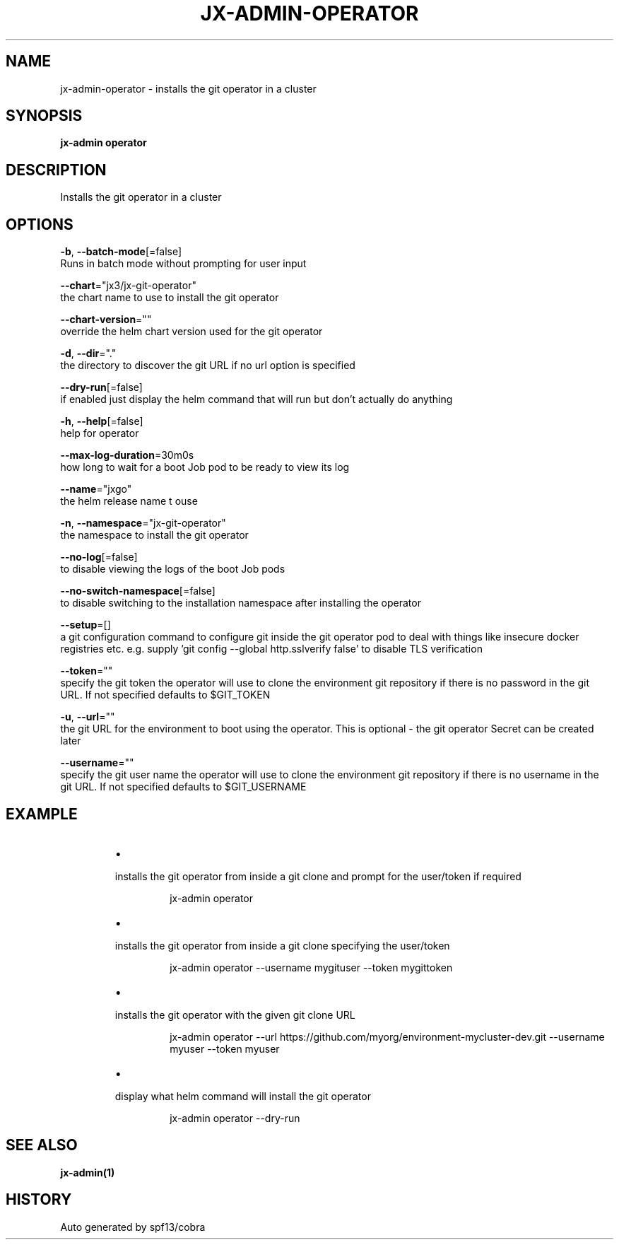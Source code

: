 .TH "JX-ADMIN\-OPERATOR" "1" "" "Auto generated by spf13/cobra" "" 
.nh
.ad l


.SH NAME
.PP
jx\-admin\-operator \- installs the git operator in a cluster


.SH SYNOPSIS
.PP
\fBjx\-admin operator\fP


.SH DESCRIPTION
.PP
Installs the git operator in a cluster


.SH OPTIONS
.PP
\fB\-b\fP, \fB\-\-batch\-mode\fP[=false]
    Runs in batch mode without prompting for user input

.PP
\fB\-\-chart\fP="jx3/jx\-git\-operator"
    the chart name to use to install the git operator

.PP
\fB\-\-chart\-version\fP=""
    override the helm chart version used for the git operator

.PP
\fB\-d\fP, \fB\-\-dir\fP="."
    the directory to discover the git URL if no url option is specified

.PP
\fB\-\-dry\-run\fP[=false]
    if enabled just display the helm command that will run but don't actually do anything

.PP
\fB\-h\fP, \fB\-\-help\fP[=false]
    help for operator

.PP
\fB\-\-max\-log\-duration\fP=30m0s
    how long to wait for a boot Job pod to be ready to view its log

.PP
\fB\-\-name\fP="jxgo"
    the helm release name t ouse

.PP
\fB\-n\fP, \fB\-\-namespace\fP="jx\-git\-operator"
    the namespace to install the git operator

.PP
\fB\-\-no\-log\fP[=false]
    to disable viewing the logs of the boot Job pods

.PP
\fB\-\-no\-switch\-namespace\fP[=false]
    to disable switching to the installation namespace after installing the operator

.PP
\fB\-\-setup\fP=[]
    a git configuration command to configure git inside the git operator pod to deal with things like insecure docker registries etc. e.g. supply 'git config \-\-global http.sslverify false' to disable TLS verification

.PP
\fB\-\-token\fP=""
    specify the git token the operator will use to clone the environment git repository if there is no password in the git URL. If not specified defaults to $GIT\_TOKEN

.PP
\fB\-u\fP, \fB\-\-url\fP=""
    the git URL for the environment to boot using the operator. This is optional \- the git operator Secret can be created later

.PP
\fB\-\-username\fP=""
    specify the git user name the operator will use to clone the environment git repository if there is no username in the git URL. If not specified defaults to $GIT\_USERNAME


.SH EXAMPLE
.RS
.IP \(bu 2

.PP
installs the git operator from inside a git clone and prompt for the user/token if required
.PP
.RS

.nf
jx\-admin operator

.fi
.RE
.IP \(bu 2

.PP
installs the git operator from inside a git clone specifying the user/token
.PP
.RS

.nf
jx\-admin operator \-\-username mygituser \-\-token mygittoken

.fi
.RE
.IP \(bu 2

.PP
installs the git operator with the given git clone URL
.PP
.RS

.nf
jx\-admin operator \-\-url https://github.com/myorg/environment\-mycluster\-dev.git \-\-username myuser \-\-token myuser

.fi
.RE
.IP \(bu 2

.PP
display what helm command will install the git operator
.PP
.RS

.nf
jx\-admin operator \-\-dry\-run

.fi
.RE

.RE


.SH SEE ALSO
.PP
\fBjx\-admin(1)\fP


.SH HISTORY
.PP
Auto generated by spf13/cobra
